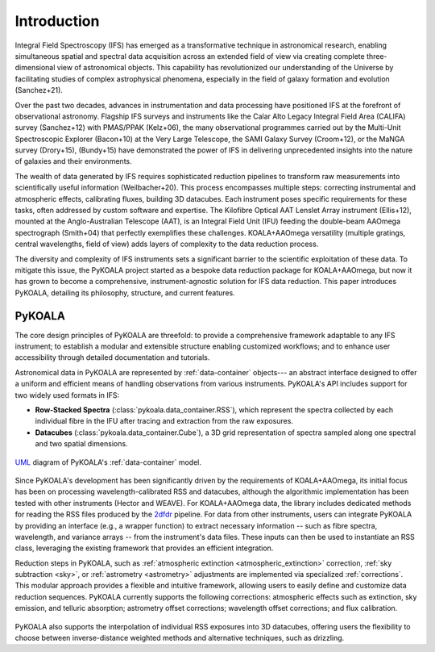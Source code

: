 Introduction
============

Integral Field Spectroscopy (IFS) has emerged as a transformative technique in astronomical research, enabling simultaneous spatial and spectral data acquisition across an extended field of view 
via creating complete three-dimensional view of astronomical objects.
This capability has revolutionized our understanding of the Universe by facilitating studies of complex astrophysical phenomena, especially in the field of galaxy formation and evolution (Sanchez+21).

Over the past two decades, advances in instrumentation and data processing have positioned IFS at the forefront of observational astronomy.
Flagship IFS surveys and instruments like the Calar Alto Legacy Integral Field Area (CALIFA) survey (Sanchez+12) with PMAS/PPAK (Kelz+06), the many observational programmes carried out by the Multi-Unit Spectroscopic Explorer (Bacon+10) at the Very Large Telescope, the SAMI Galaxy Survey (Croom+12),
or the MaNGA survey (Drory+15), (Bundy+15) have demonstrated the power of IFS in delivering unprecedented insights into the nature of galaxies and their environments.

The wealth of data generated by IFS requires sophisticated reduction pipelines to transform raw measurements into scientifically useful information (Weilbacher+20).
This process encompasses multiple steps: correcting instrumental and atmospheric effects, calibrating fluxes, building 3D datacubes.
Each instrument poses specific requirements for these tasks, often addressed by custom software and expertise.
The Kilofibre Optical AAT Lenslet Array instrument (Ellis+12), mounted at the Anglo-Australian Telescope (AAT), is an Integral Field Unit (IFU) feeding the double-beam AAOmega spectrograph (Smith+04)
that perfectly exemplifies these challenges.
KOALA+AAOmega versatility (multiple gratings, central wavelengths, field of view) adds layers of complexity to the data reduction process.

The diversity and complexity of IFS instruments sets a significant barrier to the scientific exploitation of these data.
To mitigate this issue, the PyKOALA project started as a bespoke data reduction package for KOALA+AAOmega, but now it has grown to become a comprehensive, instrument-agnostic solution for IFS data reduction.
This paper introduces PyKOALA, detailing its philosophy, structure, and current features.

PyKOALA
^^^^^^^

The core design principles of PyKOALA are threefold: to provide a comprehensive framework adaptable to any IFS instrument; to establish a modular and extensible structure enabling customized workflows; and to enhance user accessibility through detailed documentation and tutorials.

Astronomical data in PyKOALA are represented by :ref:`data-container` objects--- an abstract interface designed to offer a uniform and efficient means of handling observations from various instruments. PyKOALA's API includes support for two widely used formats in IFS:

* **Row-Stacked Spectra** (:class:`pykoala.data_container.RSS`), which represent the spectra collected by each individual fibre in the IFU after tracing and extraction from the raw exposures.

* **Datacubes** (:class:`pykoala.data_container.Cube`), a 3D grid representation of spectra sampled along one spectral and two spatial dimensions.

.. figure:: ../graphviz/dc.png
    :width: 400
    :align: center
    :alt: DataContainer class structure

    `UML <https://en.wikipedia.org/wiki/Unified_Modeling_Language>`_ diagram of PyKOALA's :ref:`data-container` model.

Since PyKOALA's development has been significantly driven by the requirements of KOALA+AAOmega, its initial focus has been on processing wavelength-calibrated RSS and datacubes, although the algorithmic implementation has been tested with other instruments (Hector and WEAVE).
For KOALA+AAOmega data, the library includes dedicated methods for reading the RSS files produced by the `2dfdr <https://ui.adsabs.harvard.edu/abs/2015ascl.soft05015A/abstract>`_ pipeline.
For data from other instruments, users can integrate PyKOALA by providing an interface (e.g., a wrapper function) to extract necessary information -- such as fibre spectra, wavelength, and variance arrays -- from the instrument's data files.
These inputs can then be used to instantiate an RSS class, leveraging the existing framework that provides an efficient integration.

Reduction steps in PyKOALA, such as :ref:`atmospheric extinction <atmospheric_extinction>` correction, :ref:`sky subtraction <sky>`, or :ref:`astrometry <astrometry>` adjustments are implemented via specialized :ref:`corrections`.
This modular approach provides a flexible and intuitive framework, allowing users to easily define and customize data reduction sequences.
PyKOALA currently supports the following corrections: atmospheric effects such as extinction, sky emission, and telluric absorption; astrometry offset corrections; wavelength offset corrections; and flux calibration.

.. figure:: ../graphviz/corrections.png
    :width: 600
    :align: center
    :alt: PyKOALA's corrections

    `UML <https://en.wikipedia.org/wiki/Unified_Modeling_Language>`_ diagram of PyKOALA's available :ref:`corrections`.


PyKOALA also supports the interpolation of individual RSS exposures into 3D datacubes, offering users the flexibility to choose between inverse-distance weighted methods and alternative techniques, such as drizzling.
